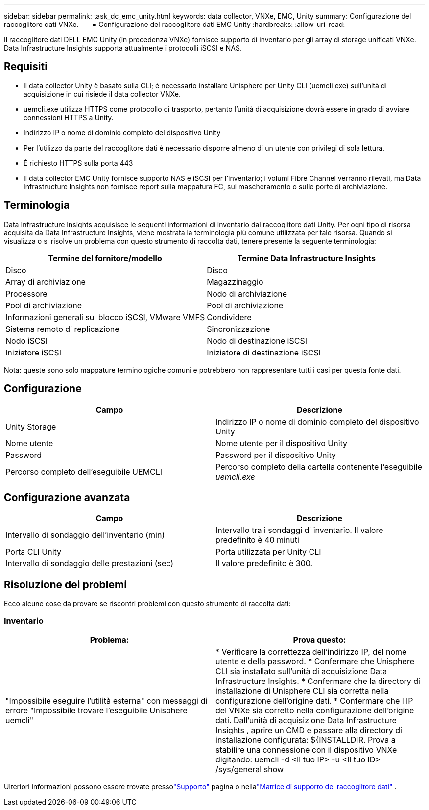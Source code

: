 ---
sidebar: sidebar 
permalink: task_dc_emc_unity.html 
keywords: data collector, VNXe, EMC, Unity 
summary: Configurazione del raccoglitore dati VNXe. 
---
= Configurazione del raccoglitore dati EMC Unity
:hardbreaks:
:allow-uri-read: 


[role="lead"]
Il raccoglitore dati DELL EMC Unity (in precedenza VNXe) fornisce supporto di inventario per gli array di storage unificati VNXe.  Data Infrastructure Insights supporta attualmente i protocolli iSCSI e NAS.



== Requisiti

* Il data collector Unity è basato sulla CLI; è necessario installare Unisphere per Unity CLI (uemcli.exe) sull'unità di acquisizione in cui risiede il data collector VNXe.
* uemcli.exe utilizza HTTPS come protocollo di trasporto, pertanto l'unità di acquisizione dovrà essere in grado di avviare connessioni HTTPS a Unity.
* Indirizzo IP o nome di dominio completo del dispositivo Unity
* Per l'utilizzo da parte del raccoglitore dati è necessario disporre almeno di un utente con privilegi di sola lettura.
* È richiesto HTTPS sulla porta 443
* Il data collector EMC Unity fornisce supporto NAS e iSCSI per l'inventario; i volumi Fibre Channel verranno rilevati, ma Data Infrastructure Insights non fornisce report sulla mappatura FC, sul mascheramento o sulle porte di archiviazione.




== Terminologia

Data Infrastructure Insights acquisisce le seguenti informazioni di inventario dal raccoglitore dati Unity.  Per ogni tipo di risorsa acquisita da Data Infrastructure Insights, viene mostrata la terminologia più comune utilizzata per tale risorsa.  Quando si visualizza o si risolve un problema con questo strumento di raccolta dati, tenere presente la seguente terminologia:

[cols="2*"]
|===
| Termine del fornitore/modello | Termine Data Infrastructure Insights 


| Disco | Disco 


| Array di archiviazione | Magazzinaggio 


| Processore | Nodo di archiviazione 


| Pool di archiviazione | Pool di archiviazione 


| Informazioni generali sul blocco iSCSI, VMware VMFS | Condividere 


| Sistema remoto di replicazione | Sincronizzazione 


| Nodo iSCSI | Nodo di destinazione iSCSI 


| Iniziatore iSCSI | Iniziatore di destinazione iSCSI 
|===
Nota: queste sono solo mappature terminologiche comuni e potrebbero non rappresentare tutti i casi per questa fonte dati.



== Configurazione

[cols="2*"]
|===
| Campo | Descrizione 


| Unity Storage | Indirizzo IP o nome di dominio completo del dispositivo Unity 


| Nome utente | Nome utente per il dispositivo Unity 


| Password | Password per il dispositivo Unity 


| Percorso completo dell'eseguibile UEMCLI | Percorso completo della cartella contenente l'eseguibile _uemcli.exe_ 
|===


== Configurazione avanzata

[cols="2*"]
|===
| Campo | Descrizione 


| Intervallo di sondaggio dell'inventario (min) | Intervallo tra i sondaggi di inventario.  Il valore predefinito è 40 minuti 


| Porta CLI Unity | Porta utilizzata per Unity CLI 


| Intervallo di sondaggio delle prestazioni (sec) | Il valore predefinito è 300. 
|===


== Risoluzione dei problemi

Ecco alcune cose da provare se riscontri problemi con questo strumento di raccolta dati:



=== Inventario

[cols="2*"]
|===
| Problema: | Prova questo: 


| "Impossibile eseguire l'utilità esterna" con messaggi di errore "Impossibile trovare l'eseguibile Unisphere uemcli" | * Verificare la correttezza dell'indirizzo IP, del nome utente e della password. * Confermare che Unisphere CLI sia installato sull'unità di acquisizione Data Infrastructure Insights. * Confermare che la directory di installazione di Unisphere CLI sia corretta nella configurazione dell'origine dati. * Confermare che l'IP del VNXe sia corretto nella configurazione dell'origine dati.  Dall'unità di acquisizione Data Infrastructure Insights , aprire un CMD e passare alla directory di installazione configurata: ${INSTALLDIR.  Prova a stabilire una connessione con il dispositivo VNXe digitando: uemcli -d <Il tuo IP> -u <Il tuo ID> /sys/general show 
|===
Ulteriori informazioni possono essere trovate pressolink:concept_requesting_support.html["Supporto"] pagina o nellalink:reference_data_collector_support_matrix.html["Matrice di supporto del raccoglitore dati"] .
